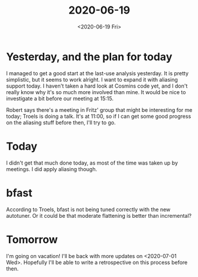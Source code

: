 #+TITLE: 2020-06-19
#+DATE: <2020-06-19 Fri>

* Yesterday, and the plan for today

I managed to get a good start at the last-use analysis yesterday. It is pretty
simplistic, but it seems to work alright. I want to expand it with aliasing
support today. I haven't taken a hard look at Cosmins code yet, and I don't
really know why it's so much more involved than mine. It would be nice to
investigate a bit before our meeting at 15:15.

Robert says there's a meeting in Fritz' group that might be interesting for me
today; Troels is doing a talk. It's at 11:00, so if I can get some good progress
on the aliasing stuff before then, I'll try to go.

* Today

I didn't get that much done today, as most of the time was taken up by
meetings. I did apply aliasing though.

* bfast

According to Troels, bfast is not being tuned correctly with the new
autotuner. Or it could be that moderate flattening is better than incremental?

* Tomorrow

I'm going on vacation! I'll be back with more updates on
<2020-07-01 Wed>. Hopefully I'll be able to write a retrospective on this
process before then.
